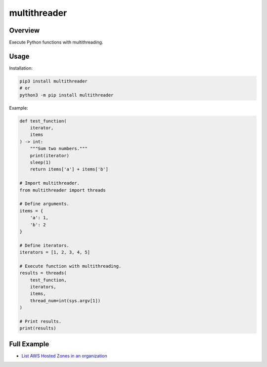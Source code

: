 =================
**multithreader**
=================

Overview
--------

Execute Python functions with multithreading.

Usage
-----

Installation:

.. code-block:: BASH

    pip3 install multithreader
    # or
    python3 -m pip install multithreader

Example:

.. code-block:: PYTHON

    def test_function(
        iterator,
        items
    ) -> int:
        """Sum two numbers."""
        print(iterator)
        sleep(1)
        return items['a'] + items['b']

    # Import multithreader.
    from multithreader import threads

    # Define arguments.
    items = {
        'a': 1,
        'b': 2
    }

    # Define iterators.
    iterators = [1, 2, 3, 4, 5]

    # Execute function with multithreading.
    results = threads(
        test_function,
        iterators,
        items,
        thread_num=int(sys.argv[1])
    )

    # Print results.
    print(results)

Full Example
------------

- `List AWS Hosted Zones in an organization <https://gitlab.com/fer1035_python/modules/pypi-multithreader/-/blob/main/examples/org_hosted_zones.py>`_
